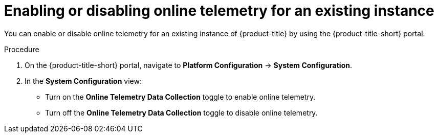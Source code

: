 // Module included in the following assemblies:
//
// * configuration/online-telemetry.adoc
:_module-type: PROCEDURE
[id="enable-disable-online-telemetry-existing_{context}"]
= Enabling or disabling online telemetry for an existing instance

You can enable or disable online telemetry for an existing instance of {product-title} by using the {product-title-short} portal.

.Procedure
. On the {product-title-short} portal, navigate to *Platform Configuration* -> *System Configuration*.
. In the *System Configuration* view:
* Turn on the *Online Telemetry Data Collection* toggle to enable online telemetry.
* Turn off the *Online Telemetry Data Collection* toggle to disable online telemetry.
